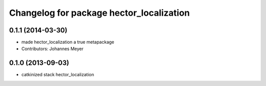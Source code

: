 ^^^^^^^^^^^^^^^^^^^^^^^^^^^^^^^^^^^^^^^^^
Changelog for package hector_localization
^^^^^^^^^^^^^^^^^^^^^^^^^^^^^^^^^^^^^^^^^

0.1.1 (2014-03-30)
------------------
* made hector_localization a true metapackage
* Contributors: Johannes Meyer

0.1.0 (2013-09-03)
-----------
* catkinized stack hector_localization
